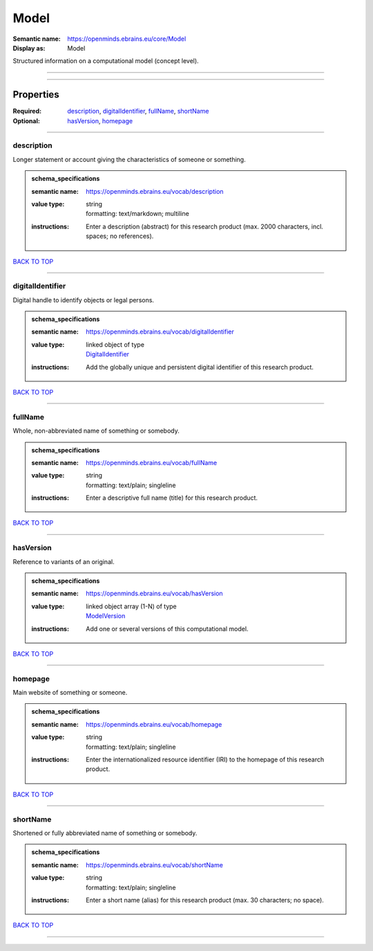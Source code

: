 #####
Model
#####

:Semantic name: https://openminds.ebrains.eu/core/Model

:Display as: Model

Structured information on a computational model (concept level).


------------

------------

Properties
##########

:Required: `description <description_heading_>`_, `digitalIdentifier <digitalIdentifier_heading_>`_, `fullName <fullName_heading_>`_, `shortName <shortName_heading_>`_
:Optional: `hasVersion <hasVersion_heading_>`_, `homepage <homepage_heading_>`_

------------

.. _description_heading:

***********
description
***********

Longer statement or account giving the characteristics of someone or something.

.. admonition:: schema_specifications

   :semantic name: https://openminds.ebrains.eu/vocab/description
   :value type: | string
                | formatting: text/markdown; multiline
   :instructions: Enter a description (abstract) for this research product (max. 2000 characters, incl. spaces; no references).

`BACK TO TOP <Model_>`_

------------

.. _digitalIdentifier_heading:

*****************
digitalIdentifier
*****************

Digital handle to identify objects or legal persons.

.. admonition:: schema_specifications

   :semantic name: https://openminds.ebrains.eu/vocab/digitalIdentifier
   :value type: | linked object of type
                | `DigitalIdentifier <https://openminds-documentation.readthedocs.io/en/v1.0/schema_specifications/core/miscellaneous/digitalIdentifier.html>`_
   :instructions: Add the globally unique and persistent digital identifier of this research product.

`BACK TO TOP <Model_>`_

------------

.. _fullName_heading:

********
fullName
********

Whole, non-abbreviated name of something or somebody.

.. admonition:: schema_specifications

   :semantic name: https://openminds.ebrains.eu/vocab/fullName
   :value type: | string
                | formatting: text/plain; singleline
   :instructions: Enter a descriptive full name (title) for this research product.

`BACK TO TOP <Model_>`_

------------

.. _hasVersion_heading:

**********
hasVersion
**********

Reference to variants of an original.

.. admonition:: schema_specifications

   :semantic name: https://openminds.ebrains.eu/vocab/hasVersion
   :value type: | linked object array \(1-N\) of type
                | `ModelVersion <https://openminds-documentation.readthedocs.io/en/v1.0/schema_specifications/core/products/modelVersion.html>`_
   :instructions: Add one or several versions of this computational model.

`BACK TO TOP <Model_>`_

------------

.. _homepage_heading:

********
homepage
********

Main website of something or someone.

.. admonition:: schema_specifications

   :semantic name: https://openminds.ebrains.eu/vocab/homepage
   :value type: | string
                | formatting: text/plain; singleline
   :instructions: Enter the internationalized resource identifier (IRI) to the homepage of this research product.

`BACK TO TOP <Model_>`_

------------

.. _shortName_heading:

*********
shortName
*********

Shortened or fully abbreviated name of something or somebody.

.. admonition:: schema_specifications

   :semantic name: https://openminds.ebrains.eu/vocab/shortName
   :value type: | string
                | formatting: text/plain; singleline
   :instructions: Enter a short name (alias) for this research product (max. 30 characters; no space).

`BACK TO TOP <Model_>`_

------------

